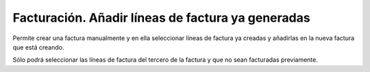 ==================================================
Facturación. Añadir líneas de factura ya generadas
==================================================

Permite crear una factura manualmente y en ella seleccionar líneas de factura ya
creadas y añadirlas en la nueva factura que está creando.

Sólo podrá seleccionar las líneas de factura del tercero de la factura y que no sean
facturadas previamente.

